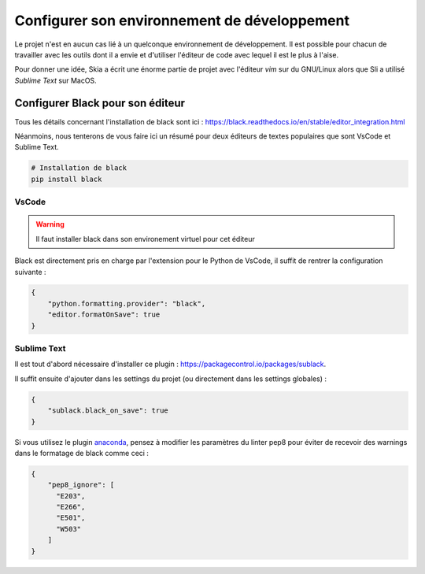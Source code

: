 Configurer son environnement de développement
=============================================

Le projet n'est en aucun cas lié à un quelconque environnement de développement. Il est possible pour chacun de travailler avec les outils dont il a envie et d'utiliser l'éditeur de code avec lequel il est le plus à l'aise.

Pour donner une idée, Skia a écrit une énorme partie de projet avec l'éditeur *vim* sur du GNU/Linux alors que Sli a utilisé *Sublime Text* sur MacOS.

Configurer Black pour son éditeur
---------------------------------

Tous les détails concernant l'installation de black sont ici : https://black.readthedocs.io/en/stable/editor_integration.html

Néanmoins, nous tenterons de vous faire ici un résumé pour deux éditeurs de textes populaires que sont VsCode et Sublime Text.

.. sourcecode:: bash

	# Installation de black
	pip install black

VsCode
~~~~~~

.. warning::

	Il faut installer black dans son environement virtuel pour cet éditeur

Black est directement pris en charge par l'extension pour le Python de VsCode, il suffit de rentrer la configuration suivante :

.. sourcecode:: json

	{
	    "python.formatting.provider": "black",
	    "editor.formatOnSave": true
	}

Sublime Text
~~~~~~~~~~~~

Il est tout d'abord nécessaire d'installer ce plugin : https://packagecontrol.io/packages/sublack.

Il suffit ensuite d'ajouter dans les settings du projet (ou directement dans les settings globales) :

.. sourcecode:: json

	{
	    "sublack.black_on_save": true
	}

Si vous utilisez le plugin `anaconda <http://damnwidget.github.io/anaconda/>`__, pensez à modifier les paramètres du linter pep8 pour éviter de recevoir des warnings dans le formatage de black comme ceci :

.. sourcecode:: json

	{
	    "pep8_ignore": [
	      "E203",
	      "E266",
	      "E501",
	      "W503"
	    ]
	}
